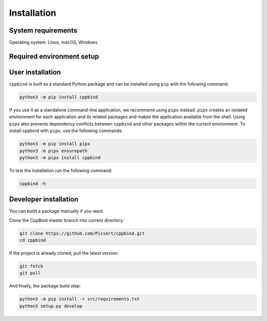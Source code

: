 Installation
============

System requirements
^^^^^^^^^^^^^^^^^^^

Operating system: Linux, macOS, Windows

Required environment setup
^^^^^^^^^^^^^^^^^^^^^^^^^^

.. tab-set::

   .. tab-item:: Linux

        Update/upgrade the system\ :

        .. code-block:: bash

            sudo apt-get update
            sudo apt-get upgrade

        Install Clang\ :

        .. code-block:: bash

            sudo apt-get install -y libclang-9-dev

        If Python 3.7 or higher is already installed, then skip this step.

        Install Python\ :

        .. code-block:: bash

            sudo apt install software-properties-common
            sudo add-apt-repository ppa:deadsnakes/ppa
            sudo apt install python3.7
            sudo update-alternatives --install /usr/bin/python3 python3 /usr/bin/python3.7 1
            sudo update-alternatives --config python3

   .. tab-item:: macOS

        Add libclang path to DYLD_LIBRARY_PATH.
        If you have Xcode installed then run the following command:

        .. code-block:: bash

            echo 'export DYLD_LIBRARY_PATH="$DYLD_LIBRARY_PATH:/Applications/Xcode.app/Contents/Developer/Toolchains/XcodeDefault.xctoolchain/usr/lib"' >> ~/.profile

        If only CommandLineTools is installed, then:

        .. code-block:: bash

            echo 'export DYLD_LIBRARY_PATH="$DYLD_LIBRARY_PATH:/Library/Developer/CommandLineTools/usr/lib"' >> ~/.profile

        If your shell is Zsh instead of Bash, you need to replace **.profile** with **.zshrc** in the previous commands.

        If Python 3.7 or higher is already installed, then skip this step.

        Install Python\ :

        .. code-block:: bash

            brew install python@3.7
            echo 'export PATH="/usr/local/opt/python@3.7/lib:$PATH"' >> ~/.profile

   .. tab-item:: Windows

        CppBind requires Clang for parsing source files. Make sure you have Clang compiler installed on your Windows machine and it's added to the system path.

        If Python 3.7 or higher is already installed then skip this step.

        Install Python\ :

        `Download <https://www.python.org/downloads/>`_ and install latest version of Python from official website.


User installation
^^^^^^^^^^^^^^^^^

``cppbind`` is built as a standard Python package and can be installed using ``pip`` with the following command.

.. code-block:: bash

    python3 -m pip install cppbind

If you use it as a standalone command-line application, we recommend using ``pipx`` instead.
``pipx`` creates an isolated environment for each application and its related packages and makes the application available from the shell.
Using ``pipx`` also prevents dependency conflicts between ``cppbind`` and other packages within the current environment.
To install cppbind with ``pipx``, use the following commands:

.. code-block:: bash

    python3 -m pip install pipx
    python3 -m pipx ensurepath
    python3 -m pipx install cppbind


To test the installation run the following command\ :

.. code-block:: bash

  cppbind -h

Developer installation
^^^^^^^^^^^^^^^^^^^^^^

You can build a package manually if you want.

Clone the CppBind master branch into current directory\ :

.. code-block:: bash

    git clone https://github.com/PicsArt/cppbind.git
    cd cppbind

If the project is already cloned, pull the latest version:

.. code-block:: bash

    git fetch
    git pull

.. tab-set::

    .. tab-item:: Linux

        Install virtualenv\ :

        .. code-block:: bash

            python3 -m pip install virtualenv

        Create and activate virtualenv\ :

        .. code-block:: bash

            python3 -m venv venv
            source venv/bin/activate

    .. tab-item:: macOS

        Install virtualenv\ :

        .. code-block:: bash

            python3 -m pip install virtualenv

        Create and activate a virtualenv\ :

        .. code-block:: bash

            python3 -m venv venv
            source venv/bin/activate

    .. tab-item:: Windows

        Install virtualenv\ :

        .. code-block:: bash

            python -m pip install virtualenv

        Create and activate a virtualenv\ :

        .. code-block:: bash

            python -m venv venv
            ./venv/Scripts/activate

And finally, the package build step:

.. code-block:: bash

    python3 -m pip install -r src/requirements.txt
    python3 setup.py develop
